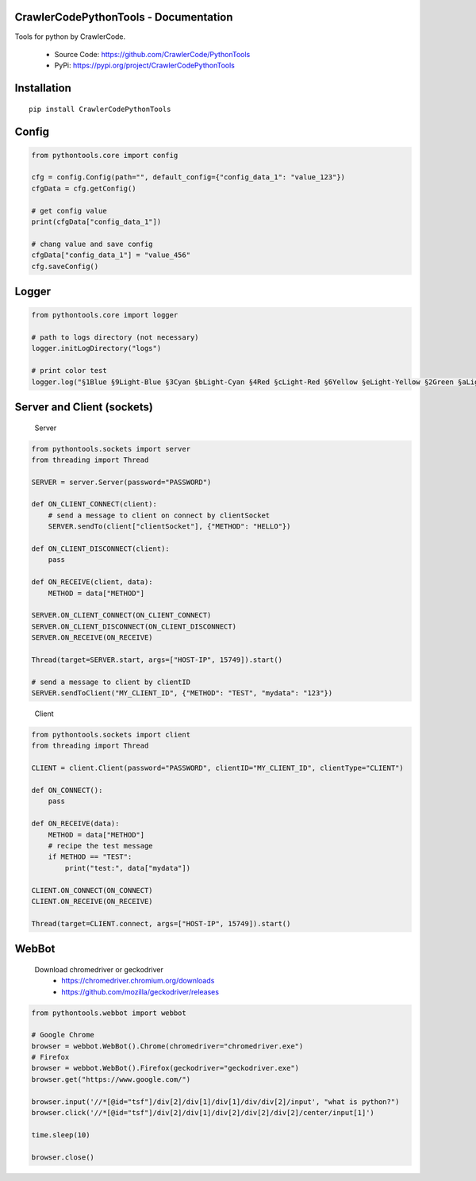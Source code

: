 CrawlerCodePythonTools - Documentation
======================================

Tools for python by CrawlerCode.

    - Source Code: https://github.com/CrawlerCode/PythonTools
    - PyPi: https://pypi.org/project/CrawlerCodePythonTools

Installation
============

::

    pip install CrawlerCodePythonTools

Config
======

.. code:: python

    from pythontools.core import config

    cfg = config.Config(path="", default_config={"config_data_1": "value_123"})
    cfgData = cfg.getConfig()

    # get config value
    print(cfgData["config_data_1"])

    # chang value and save config
    cfgData["config_data_1"] = "value_456"
    cfg.saveConfig()

Logger
======

.. code:: python

    from pythontools.core import logger

    # path to logs directory (not necessary)
    logger.initLogDirectory("logs")

    # print color test
    logger.log("§1Blue §9Light-Blue §3Cyan §bLight-Cyan §4Red §cLight-Red §6Yellow §eLight-Yellow §2Green §aLight-Green §5Magenta §dLight-Magenta §fWhite §7Light-Gray §8Gray §0Black")



Server and Client (sockets)
===========================

    Server

.. code:: python

    from pythontools.sockets import server
    from threading import Thread

    SERVER = server.Server(password="PASSWORD")

    def ON_CLIENT_CONNECT(client):
        # send a message to client on connect by clientSocket
        SERVER.sendTo(client["clientSocket"], {"METHOD": "HELLO"})

    def ON_CLIENT_DISCONNECT(client):
        pass

    def ON_RECEIVE(client, data):
        METHOD = data["METHOD"]

    SERVER.ON_CLIENT_CONNECT(ON_CLIENT_CONNECT)
    SERVER.ON_CLIENT_DISCONNECT(ON_CLIENT_DISCONNECT)
    SERVER.ON_RECEIVE(ON_RECEIVE)

    Thread(target=SERVER.start, args=["HOST-IP", 15749]).start()

    # send a message to client by clientID
    SERVER.sendToClient("MY_CLIENT_ID", {"METHOD": "TEST", "mydata": "123"})
..

    Client

.. code:: python

    from pythontools.sockets import client
    from threading import Thread

    CLIENT = client.Client(password="PASSWORD", clientID="MY_CLIENT_ID", clientType="CLIENT")

    def ON_CONNECT():
        pass

    def ON_RECEIVE(data):
        METHOD = data["METHOD"]
        # recipe the test message
        if METHOD == "TEST":
            print("test:", data["mydata"])

    CLIENT.ON_CONNECT(ON_CONNECT)
    CLIENT.ON_RECEIVE(ON_RECEIVE)

    Thread(target=CLIENT.connect, args=["HOST-IP", 15749]).start()


WebBot
===========

    Download chromedriver or geckodriver
        - https://chromedriver.chromium.org/downloads
        - https://github.com/mozilla/geckodriver/releases

.. code:: python

    from pythontools.webbot import webbot

    # Google Chrome
    browser = webbot.WebBot().Chrome(chromedriver="chromedriver.exe")
    # Firefox
    browser = webbot.WebBot().Firefox(geckodriver="geckodriver.exe")
    browser.get("https://www.google.com/")

    browser.input('//*[@id="tsf"]/div[2]/div[1]/div[1]/div/div[2]/input', "what is python?")
    browser.click('//*[@id="tsf"]/div[2]/div[1]/div[2]/div[2]/div[2]/center/input[1]')

    time.sleep(10)

    browser.close()
